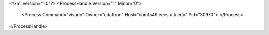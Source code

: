 <?xml version="1.0"?>
<ProcessHandle Version="1" Minor="0">
    <Process Command="vivado" Owner="cdaffron" Host="com1549.eecs.utk.edu" Pid="30970">
    </Process>
</ProcessHandle>
